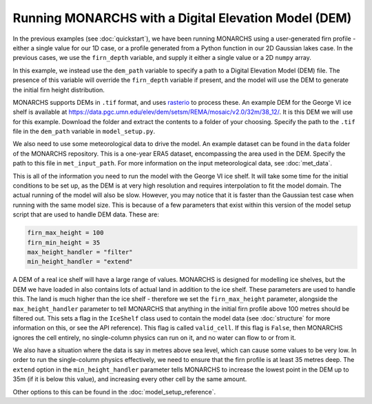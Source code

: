 Running MONARCHS with a Digital Elevation Model (DEM)
=======================================================

In the previous examples (see :doc:`quickstart`), we have been running MONARCHS using a user-generated firn profile -
either a single value for our 1D case, or a profile generated from a Python function in our 2D Gaussian lakes case.
In the previous cases, we use the ``firn_depth`` variable, and supply it either a single value or a 2D ``numpy`` array.

In this example, we instead use the ``dem_path`` variable to specify a path to a Digital Elevation Model (DEM) file.
The presence of this variable will override the ``firn_depth`` variable if present, and the model will use the DEM to generate
the initial firn height distribution.

MONARCHS supports DEMs in ``.tif`` format, and uses `rasterio <https://rasterio.readthedocs.io/en/latest/>`_ to process
these. An example DEM for the George VI ice shelf is available at
https://data.pgc.umn.edu/elev/dem/setsm/REMA/mosaic/v2.0/32m/38_12/. It is this DEM we will use for this example.
Download the folder and extract the contents to a folder of your choosing. Specify the path to the ``.tif`` file in the
``dem_path`` variable in ``model_setup.py``.

We also need to use some meteorological data to drive the model. An example dataset can be found in the ``data`` folder
of the MONARCHS repository. This is a one-year ERA5 dataset, encompassing the area used in the DEM.
Specify the path to this file in ``met_input_path``. For more information on the input meteorological data, see
:doc:`met_data`.

This is all of the information you need to run the model with the George VI ice shelf.
It will take some time for the initial conditions to be set up, as the DEM is at very high resolution and requires
interpolation to fit the model domain. The actual running of the model will also be slow. However, you may notice that
it is faster than the Gaussian test case when running with the same model size. This is because of a few parameters
that exist within this version of the model setup script that are used to handle DEM data. These are:

.. code-block:: python

    firn_max_height = 100
    firn_min_height = 35
    max_height_handler = "filter"
    min_height_handler = "extend"


A DEM of a real ice shelf will have a large range of values. MONARCHS is designed for modelling ice shelves, but the
DEM we have loaded in also contains lots of actual land in addition to the ice shelf. These parameters are used to handle
this. The land is much higher than the ice shelf - therefore we set the ``firn_max_height`` parameter, alongside
the ``max_height_handler`` parameter to tell MONARCHS
that anything in the initial firn profile above 100 metres should be filtered out. This sets a flag in the ``IceShelf``
class used to contain the model data (see :doc:`structure` for more information on this, or see the API reference).
This flag is called ``valid_cell``. If this flag is ``False``, then MONARCHS ignores the cell entirely, no single-column
physics can run on it, and no water can flow to or from it.

We also have a situation where the data is say in metres above sea level, which can cause some values to be very low.
In order to run the single-column physics effectively, we need to ensure that the firn profile is at least 35 metres deep.
The ``extend`` option in the ``min_height_handler`` parameter tells MONARCHS to increase the lowest point in the DEM
up to 35m (if it is below this value), and increasing every other cell by the same amount.

Other options to this can be found in the :doc:`model_setup_reference`.

